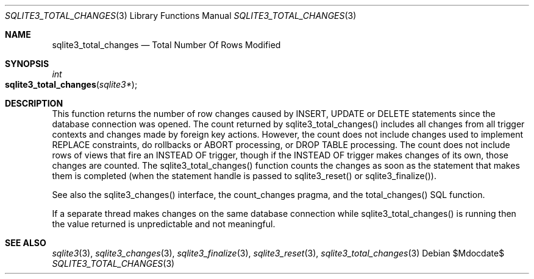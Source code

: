 .Dd $Mdocdate$
.Dt SQLITE3_TOTAL_CHANGES 3
.Os
.Sh NAME
.Nm sqlite3_total_changes
.Nd Total Number Of Rows Modified
.Sh SYNOPSIS
.Ft int 
.Fo sqlite3_total_changes
.Fa "sqlite3*"
.Fc
.Sh DESCRIPTION
This function returns the number of row changes caused by INSERT,
UPDATE or DELETE statements since the database connection
was opened.
The count returned by sqlite3_total_changes() includes all changes
from all  trigger contexts and changes made by foreign key actions.
However, the count does not include changes used to implement REPLACE
constraints, do rollbacks or ABORT processing, or DROP TABLE
processing.
The count does not include rows of views that fire an INSTEAD OF trigger,
though if the INSTEAD OF trigger makes changes of its own, those changes
are counted.
The sqlite3_total_changes() function counts the changes as soon as
the statement that makes them is completed (when the statement handle
is passed to sqlite3_reset() or sqlite3_finalize()).
.Pp
See also the sqlite3_changes() interface, the count_changes pragma,
and the total_changes() SQL function.
.Pp
If a separate thread makes changes on the same database connection
while sqlite3_total_changes() is running then
the value returned is unpredictable and not meaningful.
.Sh SEE ALSO
.Xr sqlite3 3 ,
.Xr sqlite3_changes 3 ,
.Xr sqlite3_finalize 3 ,
.Xr sqlite3_reset 3 ,
.Xr sqlite3_total_changes 3
